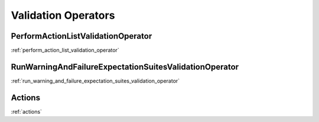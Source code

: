 .. _validation_operators:



##########################
Validation Operators
##########################


*************************************************************
PerformActionListValidationOperator
*************************************************************
:ref:`perform_action_list_validation_operator`

*************************************************************
RunWarningAndFailureExpectationSuitesValidationOperator
*************************************************************
:ref:`run_warning_and_failure_expectation_suites_validation_operator`

*************************************************************
Actions
*************************************************************
:ref:`actions`